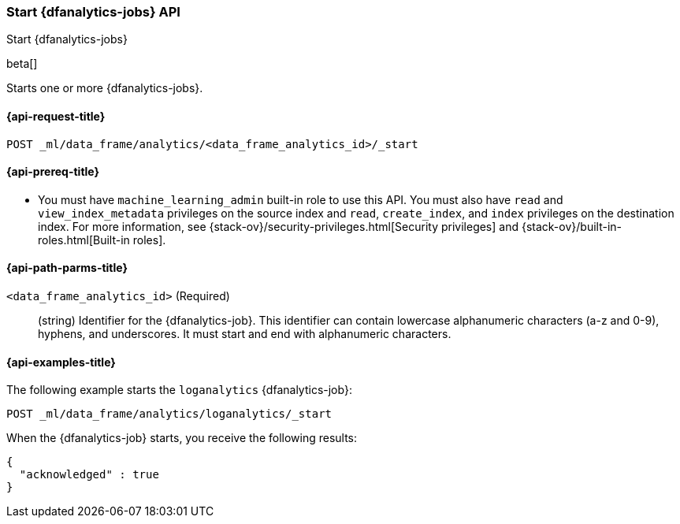[role="xpack"]
[testenv="platinum"]
[[start-dfanalytics]]
=== Start {dfanalytics-jobs} API

[subs="attributes"]
++++
<titleabbrev>Start {dfanalytics-jobs}</titleabbrev>
++++

beta[]

Starts one or more {dfanalytics-jobs}.

[[ml-start-dfanalytics-request]]
==== {api-request-title}

`POST _ml/data_frame/analytics/<data_frame_analytics_id>/_start`

[[ml-start-dfanalytics-prereq]]
==== {api-prereq-title}

* You must have `machine_learning_admin` built-in role to use this API. You must 
also have `read` and `view_index_metadata` privileges on the source index and 
`read`, `create_index`, and `index` privileges on the destination index. For 
more information, see {stack-ov}/security-privileges.html[Security privileges] 
and {stack-ov}/built-in-roles.html[Built-in roles].

[[ml-start-dfanalytics-path-params]]
==== {api-path-parms-title}

`<data_frame_analytics_id>` (Required)::
  (string) Identifier for the {dfanalytics-job}. This identifier can contain
  lowercase alphanumeric characters (a-z and 0-9), hyphens, and underscores. It
  must start and end with alphanumeric characters.

[[ml-start-dfanalytics-example]]
==== {api-examples-title}

The following example starts the `loganalytics` {dfanalytics-job}:

[source,js]
--------------------------------------------------
POST _ml/data_frame/analytics/loganalytics/_start
--------------------------------------------------
// CONSOLE
// TEST[skip:set up kibana samples]

When the {dfanalytics-job} starts, you receive the following results:

[source,js]
----
{
  "acknowledged" : true
}
----
// TESTRESPONSE